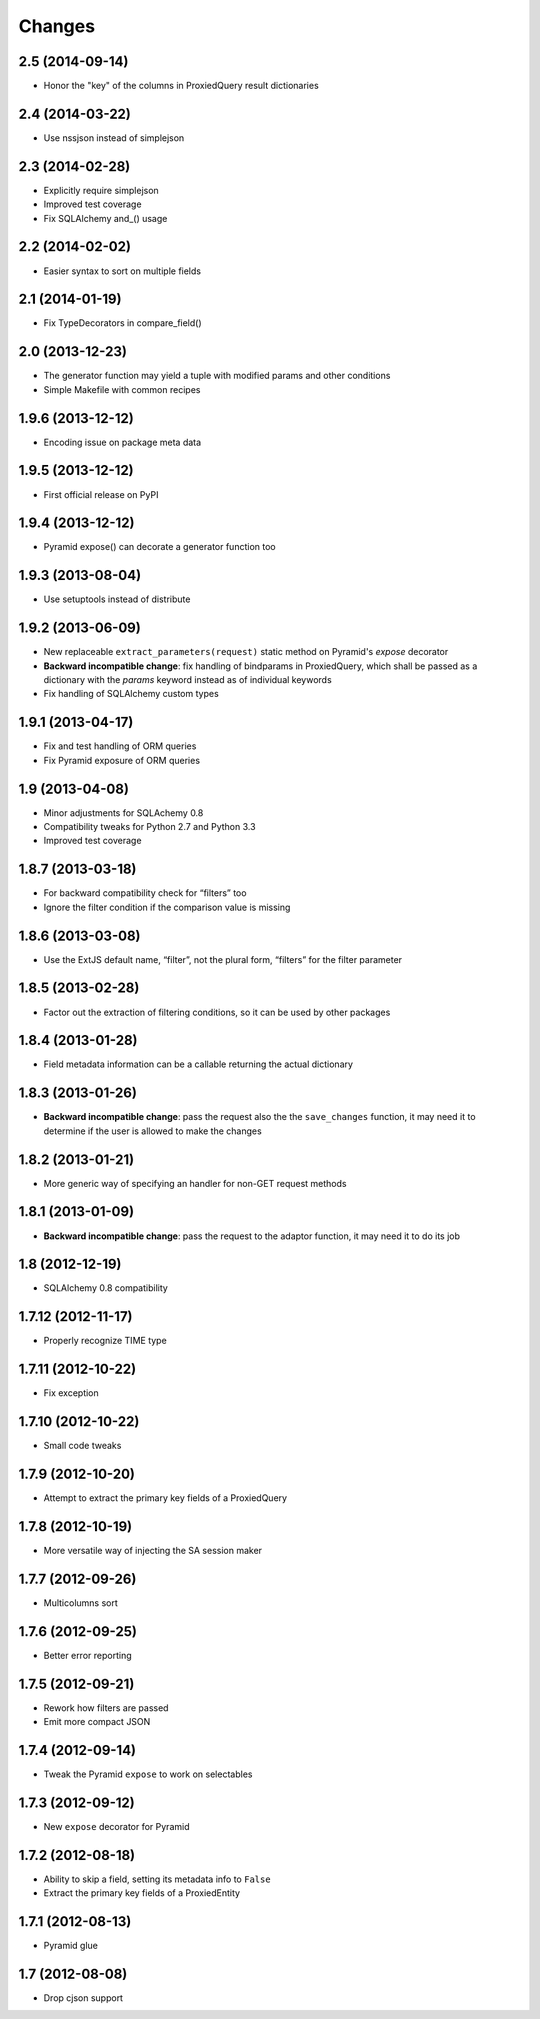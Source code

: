 Changes
-------

2.5 (2014-09-14)
~~~~~~~~~~~~~~~~

* Honor the "key" of the columns in ProxiedQuery result dictionaries


2.4 (2014-03-22)
~~~~~~~~~~~~~~~~

* Use nssjson instead of simplejson


2.3 (2014-02-28)
~~~~~~~~~~~~~~~~

* Explicitly require simplejson

* Improved test coverage

* Fix SQLAlchemy and_() usage


2.2 (2014-02-02)
~~~~~~~~~~~~~~~~

* Easier syntax to sort on multiple fields


2.1 (2014-01-19)
~~~~~~~~~~~~~~~~

* Fix TypeDecorators in compare_field()


2.0 (2013-12-23)
~~~~~~~~~~~~~~~~

* The generator function may yield a tuple with modified params and
  other conditions

* Simple Makefile with common recipes


1.9.6 (2013-12-12)
~~~~~~~~~~~~~~~~~~

* Encoding issue on package meta data


1.9.5 (2013-12-12)
~~~~~~~~~~~~~~~~~~

* First official release on PyPI


1.9.4 (2013-12-12)
~~~~~~~~~~~~~~~~~~

* Pyramid expose() can decorate a generator function too


1.9.3 (2013-08-04)
~~~~~~~~~~~~~~~~~~

* Use setuptools instead of distribute


1.9.2 (2013-06-09)
~~~~~~~~~~~~~~~~~~

* New replaceable ``extract_parameters(request)`` static method on
  Pyramid's `expose` decorator

* **Backward incompatible change**: fix handling of bindparams in
  ProxiedQuery, which shall be passed as a dictionary with the
  `params` keyword instead as of individual keywords

* Fix handling of SQLAlchemy custom types


1.9.1 (2013-04-17)
~~~~~~~~~~~~~~~~~~

* Fix and test handling of ORM queries

* Fix Pyramid exposure of ORM queries


1.9 (2013-04-08)
~~~~~~~~~~~~~~~~

* Minor adjustments for SQLAchemy 0.8

* Compatibility tweaks for Python 2.7 and Python 3.3

* Improved test coverage


1.8.7 (2013-03-18)
~~~~~~~~~~~~~~~~~~

* For backward compatibility check for “filters” too

* Ignore the filter condition if the comparison value is missing


1.8.6 (2013-03-08)
~~~~~~~~~~~~~~~~~~

* Use the ExtJS default name, “filter”, not the plural form, “filters”
  for the filter parameter


1.8.5 (2013-02-28)
~~~~~~~~~~~~~~~~~~

* Factor out the extraction of filtering conditions, so it can be used
  by other packages


1.8.4 (2013-01-28)
~~~~~~~~~~~~~~~~~~

* Field metadata information can be a callable returning the actual
  dictionary


1.8.3 (2013-01-26)
~~~~~~~~~~~~~~~~~~

* **Backward incompatible change**: pass the request also the the
  ``save_changes`` function, it may need it to determine if the user
  is allowed to make the changes


1.8.2 (2013-01-21)
~~~~~~~~~~~~~~~~~~

* More generic way of specifying an handler for non-GET request
  methods


1.8.1 (2013-01-09)
~~~~~~~~~~~~~~~~~~

* **Backward incompatible change**: pass the request to the adaptor
  function, it may need it to do its job


1.8 (2012-12-19)
~~~~~~~~~~~~~~~~

* SQLAlchemy 0.8 compatibility


1.7.12 (2012-11-17)
~~~~~~~~~~~~~~~~~~~

* Properly recognize TIME type


1.7.11 (2012-10-22)
~~~~~~~~~~~~~~~~~~~

* Fix exception


1.7.10 (2012-10-22)
~~~~~~~~~~~~~~~~~~~

* Small code tweaks


1.7.9 (2012-10-20)
~~~~~~~~~~~~~~~~~~

* Attempt to extract the primary key fields of a ProxiedQuery


1.7.8 (2012-10-19)
~~~~~~~~~~~~~~~~~~

* More versatile way of injecting the SA session maker


1.7.7 (2012-09-26)
~~~~~~~~~~~~~~~~~~

* Multicolumns sort


1.7.6 (2012-09-25)
~~~~~~~~~~~~~~~~~~

* Better error reporting


1.7.5 (2012-09-21)
~~~~~~~~~~~~~~~~~~

* Rework how filters are passed

* Emit more compact JSON


1.7.4 (2012-09-14)
~~~~~~~~~~~~~~~~~~

* Tweak the Pyramid ``expose`` to work on selectables


1.7.3 (2012-09-12)
~~~~~~~~~~~~~~~~~~

* New ``expose`` decorator for Pyramid


1.7.2 (2012-08-18)
~~~~~~~~~~~~~~~~~~

* Ability to skip a field, setting its metadata info to ``False``

* Extract the primary key fields of a ProxiedEntity


1.7.1 (2012-08-13)
~~~~~~~~~~~~~~~~~~

* Pyramid glue


1.7 (2012-08-08)
~~~~~~~~~~~~~~~~

* Drop cjson support
